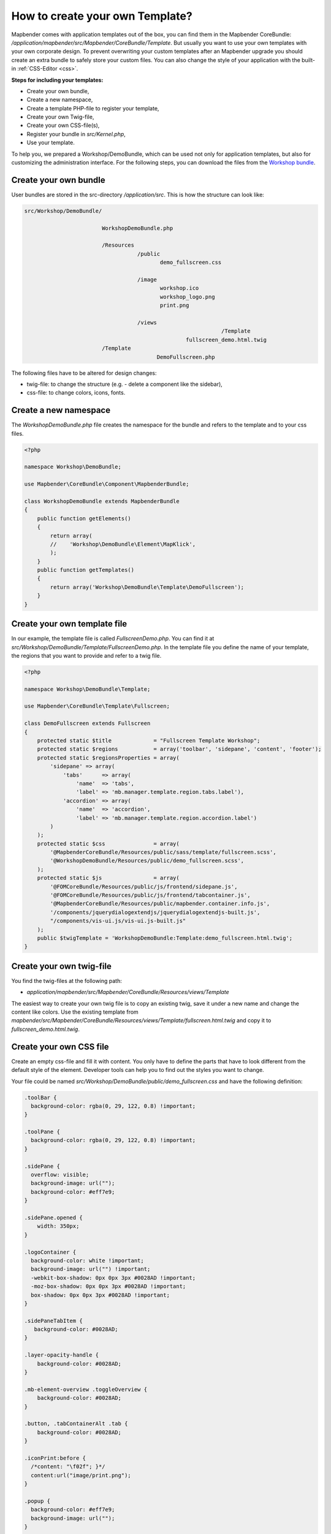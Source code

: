.. _templates:

How to create your own Template?
################################

Mapbender comes with application templates out of the box, you can find them in the Mapbender CoreBundle: `/application/mapbender/src/Mapbender/CoreBundle/Template`.
But usually you want to use your own templates with your own corporate design.
To prevent overwriting your custom templates after an Mapbender upgrade you should create an extra bundle to safely store your custom files.
You can also change the style of your application with the built-in :ref:`CSS-Editor <css>`.

**Steps for including your templates:**

* Create your own bundle,
* Create a new namespace,
* Create a template PHP-file to register your template,
* Create your own Twig-file,
* Create your own CSS-file(s),
* Register your bundle in `src/Kernel.php`,
* Use your template.

To help you, we prepared a Workshop/DemoBundle, which can be used not only for application templates, but also for customizing the administration interface. For the following steps, you can download the files from the `Workshop bundle <https://github.com/mapbender/mapbender-workshop/tree/master>`_.


Create your own bundle
**********************

User bundles are stored in the src-directory `/application/src`.
This is how the structure can look like:


.. code-block:: bash

 src/Workshop/DemoBundle/
 
                         WorkshopDemoBundle.php
                    
                         /Resources
                                    /public
                                           demo_fullscreen.css
                                    
                                    /image
                                           workshop.ico
                                           workshop_logo.png
                                           print.png
   
                                    /views
					                      /Template
                                                   fullscreen_demo.html.twig
                         /Template
		                          DemoFullscreen.php
                                  

The following files have to be altered for design changes:

* twig-file: to change the structure (e.g. - delete a component like the sidebar),
* css-file:  to change colors, icons, fonts.


Create a new namespace
**********************

The *WorkshopDemoBundle.php* file creates the namespace for the bundle and refers to the template and to your css files.


.. code-block:: php

    <?php

    namespace Workshop\DemoBundle;

    use Mapbender\CoreBundle\Component\MapbenderBundle;

    class WorkshopDemoBundle extends MapbenderBundle
    {
        public function getElements()
        {
            return array(
            //    'Workshop\DemoBundle\Element\MapKlick',
            );
        }
        public function getTemplates()
        {
            return array('Workshop\DemoBundle\Template\DemoFullscreen');
        }
    }
    
   
Create your own template file
*****************************

In our example, the template file is called *FullscreenDemo.php*. You can find it at `src/Workshop/DemoBundle/Template/FullscreenDemo.php`.
In the template file you define the name of your template, the regions that you want to provide and refer to a twig file.

.. code-block:: php


    <?php

    namespace Workshop\DemoBundle\Template;

    use Mapbender\CoreBundle\Template\Fullscreen;

    class DemoFullscreen extends Fullscreen
    {
        protected static $title             = "Fullscreen Template Workshop";
        protected static $regions           = array('toolbar', 'sidepane', 'content', 'footer');
        protected static $regionsProperties = array(
            'sidepane' => array(
                'tabs'      => array(
                    'name'  => 'tabs',
                    'label' => 'mb.manager.template.region.tabs.label'),
                'accordion' => array(
                    'name'  => 'accordion',
                    'label' => 'mb.manager.template.region.accordion.label')
            )
        );
        protected static $css               = array(
            '@MapbenderCoreBundle/Resources/public/sass/template/fullscreen.scss',
            '@WorkshopDemoBundle/Resources/public/demo_fullscreen.scss',
        );
        protected static $js                = array(
            '@FOMCoreBundle/Resources/public/js/frontend/sidepane.js',
            '@FOMCoreBundle/Resources/public/js/frontend/tabcontainer.js',
            '@MapbenderCoreBundle/Resources/public/mapbender.container.info.js',
            '/components/jquerydialogextendjs/jquerydialogextendjs-built.js',
            "/components/vis-ui.js/vis-ui.js-built.js"
        );
        public $twigTemplate = 'WorkshopDemoBundle:Template:demo_fullscreen.html.twig';
    }
    

Create your own twig-file
*************************

You find the twig-files at the following path:

* `application/mapbender/src/Mapbender/CoreBundle/Resources/views/Template`

The easiest way to create your own twig file is to copy an existing twig, save it under a new name and change the content like colors.
Use the existing template from `mapbender/src/Mapbender/CoreBundle/Resources/views/Template/fullscreen.html.twig` and copy it to *fullscreen_demo.html.twig*.


Create your own CSS file
************************

Create an empty css-file and fill it with content. You only have to define the parts that have to look different from the default style of the element.
Developer tools can help you to find out the styles you want to change.

Your file could be named `src/Workshop/DemoBundle/public/demo_fullscreen.css` and have the following definition:

.. code-block:: css

 .toolBar {
   background-color: rgba(0, 29, 122, 0.8) !important;
 }

 .toolPane {
   background-color: rgba(0, 29, 122, 0.8) !important;
 }

 .sidePane {
   overflow: visible;
   background-image: url("");
   background-color: #eff7e9;
 }

 .sidePane.opened {
     width: 350px;
 }

 .logoContainer {
   background-color: white !important;
   background-image: url("") !important;
   -webkit-box-shadow: 0px 0px 3px #0028AD !important;
   -moz-box-shadow: 0px 0px 3px #0028AD !important;
   box-shadow: 0px 0px 3px #0028AD !important;
 }

 .sidePaneTabItem {
    background-color: #0028AD;
 }

 .layer-opacity-handle {
     background-color: #0028AD;
 }

 .mb-element-overview .toggleOverview {
     background-color: #0028AD;
 }

 .button, .tabContainerAlt .tab {
     background-color: #0028AD;
 }

 .iconPrint:before {
   /*content: "\f02f"; }*/
   content:url("image/print.png");
 }

 .popup {
   background-color: #eff7e9;
   background-image: url("");
 }

 .pan{
   background-color: rgba(0, 93, 83, 0.9);
 }

The result of these few lines of css will look like this:

.. image:: ../../figures/workshop_application.png
     :scale: 80

When you open your new application, a css-file will be created at:

* `web/assets/WorkshopDemoBundle__demo_fullscreen__css.css`

If you do further edits at your css file, you may have to delete the generated css file in the assets directory to see the changes. You should also clear the browser cache.

.. code-block:: bash

 sudo rm -f web/assets/WorkshopDemoBundle__demo_fullscreen__css.css


Style the administrational pages
********************************

Please change the following css-files for the :ref:`backend` pages:

 * *login.css*: Change the design of the **login page**,
 * *manager.css*: Change the design of the administration pages (e.g. **Application**),
 * *password.css*: Change the design of the password pages (e.g. **Reset Password**).

You only have to define the parts that have to look different than the default page style.
Developer tools can help you to find out the styles you want to change.

Referencing the CSS-files is possible with FOMManagerBundle and FOMUserBundle. They must be filed under `app/Resources/`. The already contained twig-files overwrite the default settings if configured correctly (Requirements from *manager.html.twig* file).
Alternatively, it is possible to copy a twig-file and adjust it afterwards.

 .. code-block:: bash

  cp fom/src/FOM/ManagerBundle/Resources/views/manager.html.twig app/Resources/FOMManagerBundle/views/


Register your bundle in config/bundles.php
******************************************

Add write access to the `public` directory for your webserver user, if need be:

.. code-block:: bash

    chmod ug+w public


Update the `public` directory. Each bundle has its own assets - CSS files, JavaScript files, images and more - but these must be copied into the public `web` folder:

.. code-block:: bash

    bin/console assets:install public


Alternatively, as a developer, you might want to use the symlink switch on that command to symlink instead of copy. This will make editing assets inside the bundle directories way easier.

.. code-block:: bash

   bin/console assets:install public --symlink --relative


Now your template should show up in the template list when you create a new application.


How to use a new template
*************************

There are different ways of how to use the new template:


Usage in YAML applications
==========================

You can adjust the YAML-applications in `config/applications` and change the template parameter.

.. code-block:: yaml

  template:   Workshop\DemoBundle\Template\DemoFullscreen


Usage in new applications from the backend
==========================================

If you create a new application in the administration interface of Mapbender, you can choose the new template.


Usage in an existing application
================================

For existing applications, you can change the parameter in the Mapbender database in the column **template** of the table **mb_core_application**.

For the **WorkshopDemoBundle**, you can change the entry from ``Mapbender\CoreBundle\Template\Fullscreen`` to ``Workshop\DemoBundle\WorkshopDemoBundle``.


Usecases
********

Q: How do I change the logo, the title and the language?

A: This and more tips can be found under :ref:`yaml`.


How do I change the buttons?
****************************

Mapbender uses 'Font Awesome Icons' font icon collection:

.. code-block:: css

 @font-face {
   font-family: 'FontAwesome';
   src: url("../../bundles/fomcore/images/icons/fontawesome-webfont.eot?v=3.0.1");
   src: url("../../bundles/fomcore/images/icons/fontawesome-webfont.eot?#iefix&v=3.0.1") format("embedded-opentype"), url("../../bundles/fomcore/images/icons/fontawesome-webfont.woff?v=3.0.1") format("woff"), url("../../bundles/fomcore/images/icons/fontawesome-webfont.ttf?v=3.0.1") format("truetype");
   font-weight: normal;
   font-style: normal;
 }

In your CSS file, you can refer to a font images like this:

.. code-block:: css

  .iconPrint:before {
    content: "\f02f";
  }

If you want to use an image, you could place it in your bundle and refer to it like this:

.. code-block:: css

  .iconPrint:before {
   content:url("image/print.png");
  }


Try this out
************

* you can download the Workshop/DemoBundle `here <https://github.com/mapbender/mapbender-workshop>`_,
* change the color of your icons,
* change the size of your icons,
* change the color of the toolbar,
* use an image instead of a font-icon for your button,
* move the position of your overview to the left,
* Have a look at the workshop files to see how it works.
